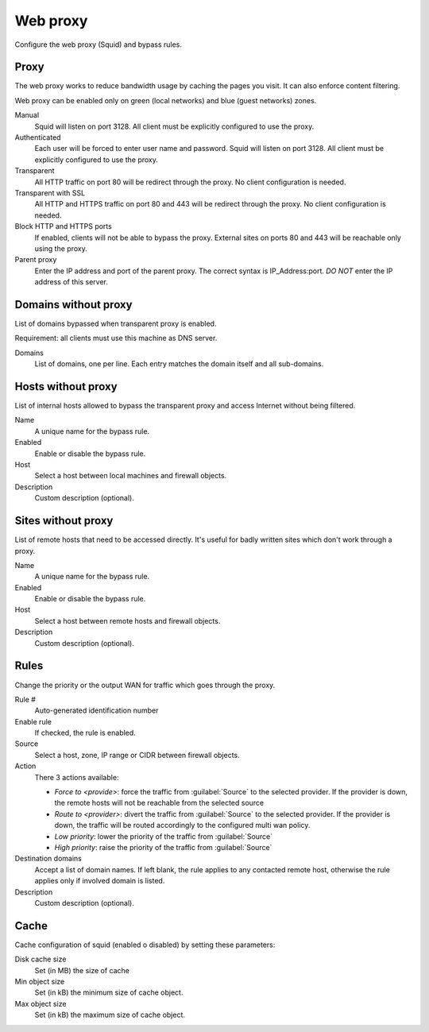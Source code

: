 =========
Web proxy
=========

Configure the web proxy (Squid) and bypass rules.

Proxy
=====

The web proxy works to reduce bandwidth usage by caching
the pages you visit. It can also enforce content filtering.

Web proxy can be enabled only on green (local networks) and blue (guest networks) zones.

Manual
    Squid will listen on port 3128. All client must be explicitly configured to use the proxy.

Authenticated
    Each user will be forced to enter user name and password.
    Squid will listen on port 3128. All client must be explicitly configured to use the proxy.

Transparent
    All HTTP traffic on port 80 will be redirect through the proxy.
    No client configuration is needed.

Transparent with SSL
    All HTTP and HTTPS traffic on port 80 and 443 will be redirect through the proxy.
    No client configuration is needed.

Block HTTP and HTTPS ports
    If enabled, clients will not be able to bypass the proxy.
    External sites on ports 80 and 443 will be reachable only using the proxy.

Parent proxy
    Enter the IP address and port of the parent proxy. The correct syntax is
    IP_Address:port.
    *DO NOT* enter the IP address of this server.

Domains without proxy
=====================

List of domains bypassed when transparent proxy is enabled.

Requirement: all clients must use this machine as DNS server.

Domains
    List of domains, one per line.
    Each entry matches the domain itself and all sub-domains.

Hosts without proxy
===================

List of internal hosts allowed to bypass the transparent proxy and access
Internet without being filtered.

Name
    A unique name for the bypass rule.

Enabled
    Enable or disable the bypass rule.

Host
    Select a host between local machines and firewall objects.

Description
    Custom description (optional).

Sites without proxy
===================

List of remote hosts that need to be accessed directly.
It's useful for badly written sites which don't work through a proxy.

Name
    A unique name for the bypass rule.

Enabled
    Enable or disable the bypass rule.

Host
    Select a host between remote hosts and firewall objects.

Description
    Custom description (optional).

Rules
=====

Change the priority or the output WAN for traffic which goes through the proxy.

Rule #
    Auto-generated identification number

Enable rule
    If checked, the rule is enabled.

Source
    Select a host, zone, IP range or CIDR between firewall objects.

Action
    There 3 actions available:

    - *Force to <provide>*: force the traffic from :guilabel:`Source` to the selected
      provider. If the provider is down, the remote hosts will not be reachable
      from the selected source

    - *Route to <provider>*: divert the traffic from :guilabel:`Source` to the selected provider.
      If the provider is down, the traffic will be routed accordingly to the
      configured multi wan policy.

    - *Low priority*: lower the priority of the traffic from :guilabel:`Source`

    - *High priority*: raise the priority of the traffic from :guilabel:`Source`
     

Destination domains
    Accept a list of domain names.
    If left blank, the rule applies to any contacted remote host,
    otherwise the rule applies only if involved domain is listed.

Description
    Custom description (optional).

Cache
=====
Cache configuration of squid (enabled o disabled) by setting these parameters:

Disk cache size
    Set (in MB) the size of cache

Min object size
    Set (in kB) the minimum size of cache object.

Max object size
    Set (in kB) the maximum size of cache object.

